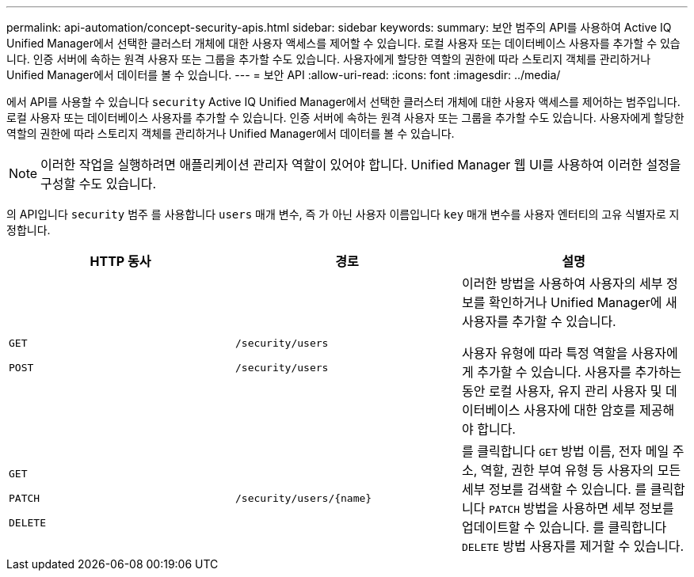 ---
permalink: api-automation/concept-security-apis.html 
sidebar: sidebar 
keywords:  
summary: 보안 범주의 API를 사용하여 Active IQ Unified Manager에서 선택한 클러스터 개체에 대한 사용자 액세스를 제어할 수 있습니다. 로컬 사용자 또는 데이터베이스 사용자를 추가할 수 있습니다. 인증 서버에 속하는 원격 사용자 또는 그룹을 추가할 수도 있습니다. 사용자에게 할당한 역할의 권한에 따라 스토리지 객체를 관리하거나 Unified Manager에서 데이터를 볼 수 있습니다. 
---
= 보안 API
:allow-uri-read: 
:icons: font
:imagesdir: ../media/


[role="lead"]
에서 API를 사용할 수 있습니다 `security` Active IQ Unified Manager에서 선택한 클러스터 개체에 대한 사용자 액세스를 제어하는 범주입니다. 로컬 사용자 또는 데이터베이스 사용자를 추가할 수 있습니다. 인증 서버에 속하는 원격 사용자 또는 그룹을 추가할 수도 있습니다. 사용자에게 할당한 역할의 권한에 따라 스토리지 객체를 관리하거나 Unified Manager에서 데이터를 볼 수 있습니다.

[NOTE]
====
이러한 작업을 실행하려면 애플리케이션 관리자 역할이 있어야 합니다. Unified Manager 웹 UI를 사용하여 이러한 설정을 구성할 수도 있습니다.

====
의 API입니다 `security` 범주 를 사용합니다 `users` 매개 변수, 즉 가 아닌 사용자 이름입니다 `key` 매개 변수를 사용자 엔터티의 고유 식별자로 지정합니다.

[cols="1a,1a,1a"]
|===
| HTTP 동사 | 경로 | 설명 


 a| 
`GET`

`POST`
 a| 
`/security/users`

`/security/users`
 a| 
이러한 방법을 사용하여 사용자의 세부 정보를 확인하거나 Unified Manager에 새 사용자를 추가할 수 있습니다.

사용자 유형에 따라 특정 역할을 사용자에게 추가할 수 있습니다. 사용자를 추가하는 동안 로컬 사용자, 유지 관리 사용자 및 데이터베이스 사용자에 대한 암호를 제공해야 합니다.



 a| 
`GET`

`PATCH`

`DELETE`
 a| 
`+/security/users/{name}+`
 a| 
를 클릭합니다 `GET` 방법 이름, 전자 메일 주소, 역할, 권한 부여 유형 등 사용자의 모든 세부 정보를 검색할 수 있습니다. 를 클릭합니다 `PATCH` 방법을 사용하면 세부 정보를 업데이트할 수 있습니다. 를 클릭합니다 `DELETE` 방법 사용자를 제거할 수 있습니다.

|===